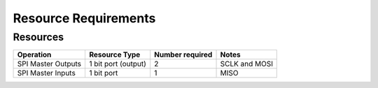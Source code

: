 Resource Requirements
=====================

Resources
---------

.. list-table::
    :header-rows: 1

    * - Operation
      - Resource Type
      - Number required
      - Notes
    * - SPI Master Outputs
      - 1 bit port (output)
      - 2
      - SCLK and MOSI
    * - SPI Master Inputs
      - 1 bit port
      - 1
      - MISO
